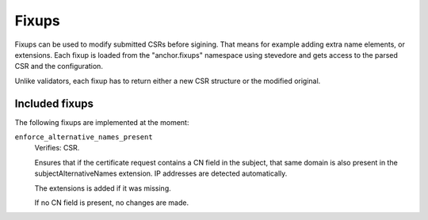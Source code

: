Fixups
======

Fixups can be used to modify submitted CSRs before sigining. That means for
example adding extra name elements, or extensions. Each fixup is loaded from
the "anchor.fixups" namespace using stevedore and gets access to the parsed CSR
and the configuration.

Unlike validators, each fixup has to return either a new CSR structure or the
modified original.

Included fixups
---------------

The following fixups are implemented at the moment:

``enforce_alternative_names_present``
    Verifies: CSR.

    Ensures that if the certificate request contains a CN field in the subject,
    that same domain is also present in the subjectAlternativeNames extension.
    IP addresses are detected automatically.

    The extensions is added if it was missing.

    If no CN field is present, no changes are made.
